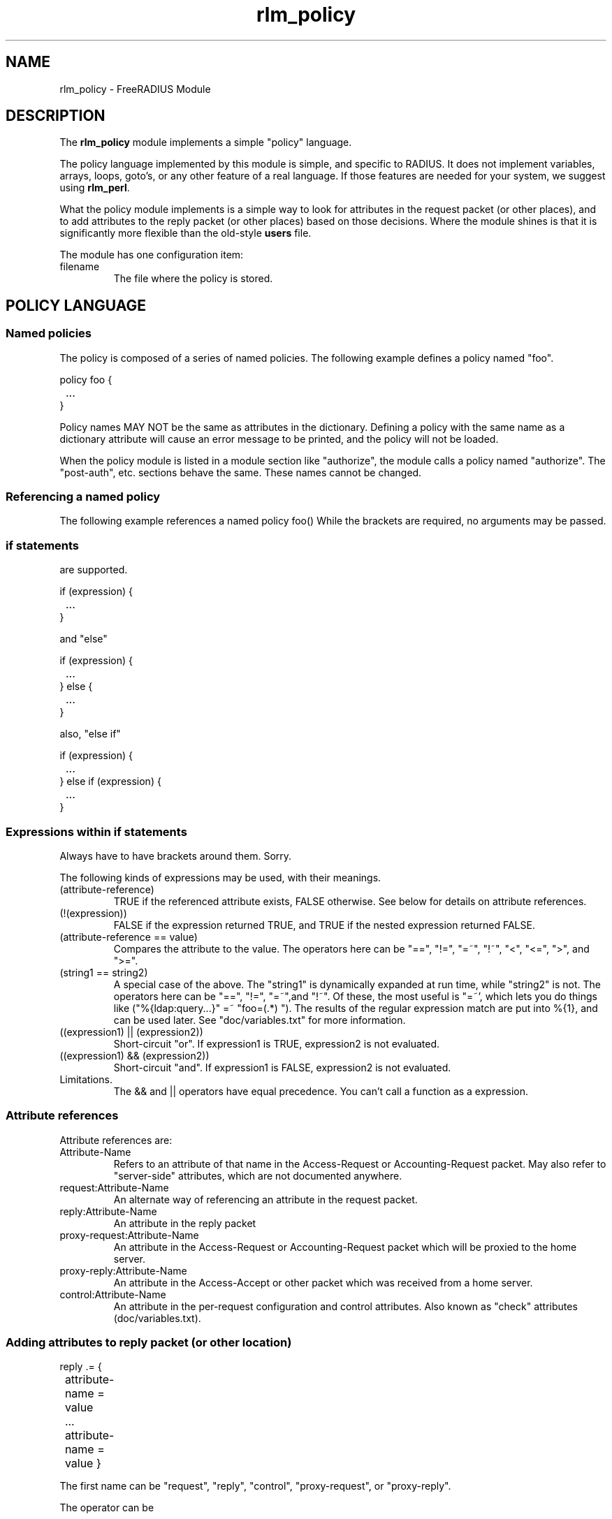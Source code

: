 .TH rlm_policy 5 "7 December 2004" "" "FreeRADIUS Module"
.SH NAME
rlm_policy \- FreeRADIUS Module
.SH DESCRIPTION
The \fBrlm_policy\fP module implements a simple "policy" language.
.PP
The policy language implemented by this module is simple, and specific
to RADIUS.  It does not implement variables, arrays, loops, goto's, or
any other feature of a real language.  If those features are needed
for your system, we suggest using \fBrlm_perl\fP.
.PP
What the policy module implements is a simple way to look for
attributes in the request packet (or other places), and to add
attributes to the reply packet (or other places) based on those
decisions.  Where the module shines is that it is significantly more
flexible than the old-style \fBusers\fP file.
.PP
The module has one configuration item:
.IP filename
The file where the policy is stored.

.SH POLICY LANGUAGE
.SS Named policies
The policy is composed of a series of named policies.  The following
example defines a policy named "foo".
.PP
.DS
policy foo {
.br
	...
.br
}
.DE
.PP
Policy names MAY NOT be the same as attributes in the dictionary.
Defining a policy with the same name as a dictionary attribute will
cause an error message to be printed, and the policy will not be
loaded.
.PP
When the policy module is listed in a module section like "authorize",
the module calls a policy named "authorize".  The "post-auth",
etc. sections behave the same.  These names cannot be changed.
.PP
.SS Referencing a named policy
The following example references a named policy
.DS
foo()
.DE
While the brackets are required, no arguments may be passed.
.PP
.SS "if" statements
are supported.
.PP
if (expression) {
.br
	...
.br
}
.DE
.PP
and "else"
.PP
if (expression) {
.br
	...
.br
} else {
.br
	...
.br
}
.DE
.PP
also, "else if"
.PP
if (expression) {
.br
	...
.br
} else if (expression) {
.br
	...
.br
}
.DE
.PP
.SS Expressions within "if" statements
Always have to have brackets around them.  Sorry.
.PP
The following kinds of expressions may be used, with their meanings.
.IP (attribute-reference)
TRUE if the referenced attribute exists, FALSE otherwise.  See below
for details on attribute references.
.IP (!(expression))
FALSE if the expression returned TRUE, and TRUE if the nested expression
returned FALSE.
.IP "(attribute-reference == value)"
Compares the attribute to the value.  The operators here can be "==",
"!=", "=~", "!~", "<", "<=", ">", and ">=".
.IP "(string1 == string2)"
A special case of the above.  The "string1" is dynamically expanded at
run time, while "string2" is not.  The operators here can be "==",
"!=", "=~",and "!~".  Of these, the most useful is "=~', which lets
you do things like ("%{ldap:query...}" =~ "foo=(.*) ").  The results
of the regular expression match are put into %{1}, and can be used
later.  See "doc/variables.txt" for more information.
.IP "((expression1) || (expression2))"
Short-circuit "or".  If expression1 is TRUE, expression2 is not
evaluated.
.IP "((expression1) && (expression2))"
Short-circuit "and".  If expression1 is FALSE, expression2 is not
evaluated.
.IP Limitations.
The && and || operators have equal precedence. You can't call a
function as a expression.
.PP
.PP
.SS Attribute references
Attribute references are:
.IP Attribute-Name
Refers to an attribute of that name in the Access-Request or
Accounting-Request packet.  May also refer to "server-side"
attributes, which are not documented anywhere.
.IP request:Attribute-Name
An alternate way of referencing an attribute in the request packet.
.PP
.IP reply:Attribute-Name
An attribute in the reply packet
.PP
.IP proxy-request:Attribute-Name
An attribute in the Access-Request or Accounting-Request packet which
will be proxied to the home server.
.PP
.IP proxy-reply:Attribute-Name
An attribute in the Access-Accept or other packet which was received
from a home server.
.PP
.IP control:Attribute-Name
An attribute in the per-request configuration and control attributes.
Also known as "check" attributes (doc/variables.txt).
.PP
.PP
.SS Adding attributes to reply packet (or other location)
reply .= {
.br
	attribute-name = value
.br
	...
.br
	attribute-name = value
}
.DE
.PP
The first name can be "request", "reply", "control", "proxy-request",
or "proxy-reply".
.PP
The operator can be
.PP
 .= - appends attributes to end of the list
.PP
 := - replaces existing list with the attributes in the list (bad idea)
.PP
 = - use operators from "attribute = value" to decide what to do. (see "users")
.PP
The block must contain only attributes and values.  Nothing else is permitted.

.SH SECTIONS
.BR authorize
.BR post-auth
.BR pre-proxy
.BR post-proxy
.PP
.SH FILES
.I /etc/raddb/radiusd.conf
.PP
.SH "SEE ALSO"
.BR radiusd (8),
.BR users (5),
.BR radiusd.conf (5)
.SH AUTHOR
Alan DeKok <aland@ox.org>

